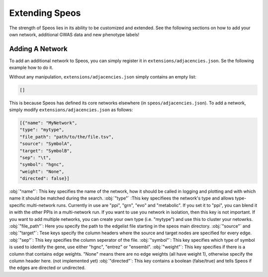 Extending Speos
===============

The strength of Speos lies in its ability to be customized and extended. See the following sections on how to add your own network, additional GWAS data and new phenotype labels!

Adding A Network
----------------

To add an additional network to Speos, you can simply register it in ``extensions/adjacencies.json``. Se the following example how to do it.

Without any manipulation, ``extensions/adjacencies.json`` simply contains an empty list:

.. code-block:: json

    []

This is because Speos has defined its core networks elsewhere (in ``speos/adjacencies.json``).
To add a network, simply modify ``extensions/adjacencies.json`` as follows:


.. code-block:: json

    [{"name": "MyNetwork",
    "type": "mytype",
    "file_path": "path/to/the/file.tsv",
    "source": "SymbolA",
    "target": "SymbolB",
    "sep": "\t",
    "symbol": "hgnc",
    "weight": "None",
    "directed": false}]

:obj:`"name"`: This key specifies the name of the network, how it should be called in logging and plotting and with which name it should be matched during the search.
:obj:`"type"` :This key specifiees the network's type and allows type-specific multi-network runs. Currently in use are "ppi", "grn", "evo" and "metabolic". If you set it to "ppi", you can blend it in with the other PPIs in a multi-network run. If you want to use you network in isolation, then this key is not important. If you want to add multiple networks, you can create your own type (i.e. "mytype") and use this to cluster your netowrks.
:obj:`"file_path"`: Here you specify the path to the edgelist file starting in the speos main directory.
:obj:`"source"` and :obj:`"target"`: Tese keys specify the column headers where the source and target nodes are specified for every edge.
:obj:`"sep"`: This key specifies the column seperator of the file.
:obj:`"symbol"`: This key specifies which type of symbol is used to identify the gene, use either "hgnc", "entrez" or "ensembl".
:obj:`"weight"`: This key specifies if there is a column that contains edge weights. "None" means there are no edge weights (all have weight 1), otherwise specify the column header here. (not implemented yet)
:obj:`"directed"`: This key contains a boolean (false/true) and tells Speos if the edges are directed or undirected.